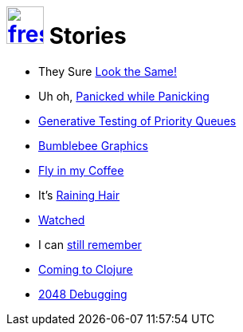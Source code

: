 = image:logo/shield.svg[fress,47,link="../"] Stories

* They Sure link:look-the-same[Look the Same!]
* Uh oh, link:panicked-while-panicking[Panicked while Panicking]
* link:gen-test-queue[Generative Testing of Priority Queues]
* link:bumblebee-graphics[Bumblebee Graphics]
* link:fly-in-my-coffee[Fly in my Coffee]
* It's link:raining-hair[Raining Hair]
* link:watch-history[Watched]
* I can link:still-remember[still remember]
* link:coming-to-clojure[Coming to Clojure]
* link:2048[2048 Debugging]

